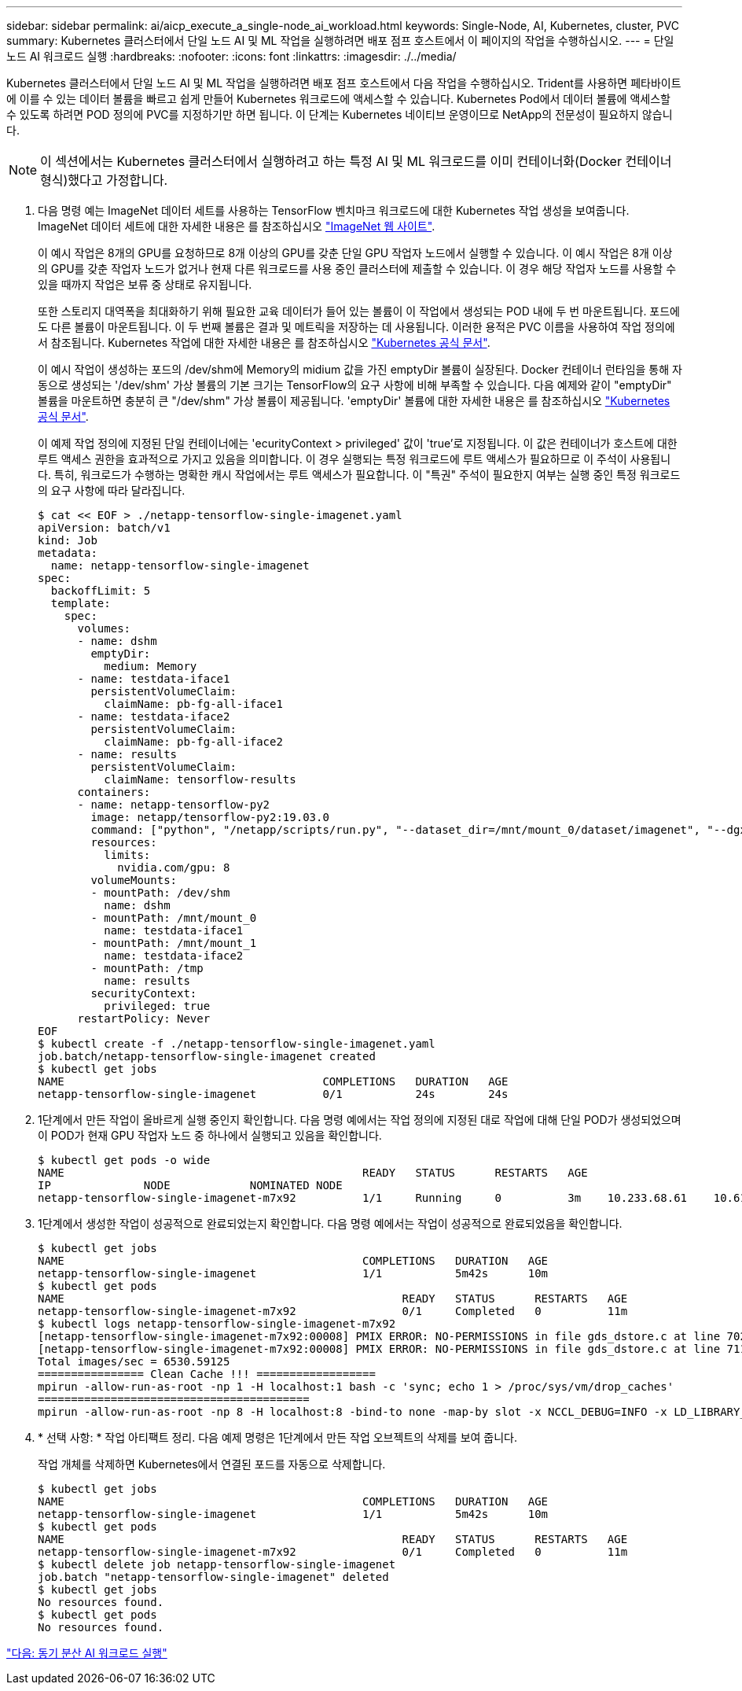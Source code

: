 ---
sidebar: sidebar 
permalink: ai/aicp_execute_a_single-node_ai_workload.html 
keywords: Single-Node, AI, Kubernetes, cluster, PVC 
summary: Kubernetes 클러스터에서 단일 노드 AI 및 ML 작업을 실행하려면 배포 점프 호스트에서 이 페이지의 작업을 수행하십시오. 
---
= 단일 노드 AI 워크로드 실행
:hardbreaks:
:nofooter: 
:icons: font
:linkattrs: 
:imagesdir: ./../media/


[role="lead"]
Kubernetes 클러스터에서 단일 노드 AI 및 ML 작업을 실행하려면 배포 점프 호스트에서 다음 작업을 수행하십시오. Trident를 사용하면 페타바이트에 이를 수 있는 데이터 볼륨을 빠르고 쉽게 만들어 Kubernetes 워크로드에 액세스할 수 있습니다. Kubernetes Pod에서 데이터 볼륨에 액세스할 수 있도록 하려면 POD 정의에 PVC를 지정하기만 하면 됩니다. 이 단계는 Kubernetes 네이티브 운영이므로 NetApp의 전문성이 필요하지 않습니다.


NOTE: 이 섹션에서는 Kubernetes 클러스터에서 실행하려고 하는 특정 AI 및 ML 워크로드를 이미 컨테이너화(Docker 컨테이너 형식)했다고 가정합니다.

. 다음 명령 예는 ImageNet 데이터 세트를 사용하는 TensorFlow 벤치마크 워크로드에 대한 Kubernetes 작업 생성을 보여줍니다. ImageNet 데이터 세트에 대한 자세한 내용은 를 참조하십시오 http://www.image-net.org["ImageNet 웹 사이트"^].
+
이 예시 작업은 8개의 GPU를 요청하므로 8개 이상의 GPU를 갖춘 단일 GPU 작업자 노드에서 실행할 수 있습니다. 이 예시 작업은 8개 이상의 GPU를 갖춘 작업자 노드가 없거나 현재 다른 워크로드를 사용 중인 클러스터에 제출할 수 있습니다. 이 경우 해당 작업자 노드를 사용할 수 있을 때까지 작업은 보류 중 상태로 유지됩니다.

+
또한 스토리지 대역폭을 최대화하기 위해 필요한 교육 데이터가 들어 있는 볼륨이 이 작업에서 생성되는 POD 내에 두 번 마운트됩니다. 포드에도 다른 볼륨이 마운트됩니다. 이 두 번째 볼륨은 결과 및 메트릭을 저장하는 데 사용됩니다. 이러한 용적은 PVC 이름을 사용하여 작업 정의에서 참조됩니다. Kubernetes 작업에 대한 자세한 내용은 를 참조하십시오 https://kubernetes.io/docs/concepts/workloads/controllers/jobs-run-to-completion/["Kubernetes 공식 문서"^].

+
이 예시 작업이 생성하는 포드의 /dev/shm에 Memory의 midium 값을 가진 emptyDir 볼륨이 실장된다. Docker 컨테이너 런타임을 통해 자동으로 생성되는 '/dev/shm' 가상 볼륨의 기본 크기는 TensorFlow의 요구 사항에 비해 부족할 수 있습니다. 다음 예제와 같이 "emptyDir" 볼륨을 마운트하면 충분히 큰 "/dev/shm" 가상 볼륨이 제공됩니다. 'emptyDir' 볼륨에 대한 자세한 내용은 를 참조하십시오 https://kubernetes.io/docs/concepts/storage/volumes/["Kubernetes 공식 문서"^].

+
이 예제 작업 정의에 지정된 단일 컨테이너에는 'ecurityContext > privileged' 값이 'true'로 지정됩니다. 이 값은 컨테이너가 호스트에 대한 루트 액세스 권한을 효과적으로 가지고 있음을 의미합니다. 이 경우 실행되는 특정 워크로드에 루트 액세스가 필요하므로 이 주석이 사용됩니다. 특히, 워크로드가 수행하는 명확한 캐시 작업에서는 루트 액세스가 필요합니다. 이 "특권" 주석이 필요한지 여부는 실행 중인 특정 워크로드의 요구 사항에 따라 달라집니다.

+
....
$ cat << EOF > ./netapp-tensorflow-single-imagenet.yaml
apiVersion: batch/v1
kind: Job
metadata:
  name: netapp-tensorflow-single-imagenet
spec:
  backoffLimit: 5
  template:
    spec:
      volumes:
      - name: dshm
        emptyDir:
          medium: Memory
      - name: testdata-iface1
        persistentVolumeClaim:
          claimName: pb-fg-all-iface1
      - name: testdata-iface2
        persistentVolumeClaim:
          claimName: pb-fg-all-iface2
      - name: results
        persistentVolumeClaim:
          claimName: tensorflow-results
      containers:
      - name: netapp-tensorflow-py2
        image: netapp/tensorflow-py2:19.03.0
        command: ["python", "/netapp/scripts/run.py", "--dataset_dir=/mnt/mount_0/dataset/imagenet", "--dgx_version=dgx1", "--num_devices=8"]
        resources:
          limits:
            nvidia.com/gpu: 8
        volumeMounts:
        - mountPath: /dev/shm
          name: dshm
        - mountPath: /mnt/mount_0
          name: testdata-iface1
        - mountPath: /mnt/mount_1
          name: testdata-iface2
        - mountPath: /tmp
          name: results
        securityContext:
          privileged: true
      restartPolicy: Never
EOF
$ kubectl create -f ./netapp-tensorflow-single-imagenet.yaml
job.batch/netapp-tensorflow-single-imagenet created
$ kubectl get jobs
NAME                                       COMPLETIONS   DURATION   AGE
netapp-tensorflow-single-imagenet          0/1           24s        24s
....
. 1단계에서 만든 작업이 올바르게 실행 중인지 확인합니다. 다음 명령 예에서는 작업 정의에 지정된 대로 작업에 대해 단일 POD가 생성되었으며 이 POD가 현재 GPU 작업자 노드 중 하나에서 실행되고 있음을 확인합니다.
+
....
$ kubectl get pods -o wide
NAME                                             READY   STATUS      RESTARTS   AGE
IP              NODE            NOMINATED NODE
netapp-tensorflow-single-imagenet-m7x92          1/1     Running     0          3m    10.233.68.61    10.61.218.154   <none>
....
. 1단계에서 생성한 작업이 성공적으로 완료되었는지 확인합니다. 다음 명령 예에서는 작업이 성공적으로 완료되었음을 확인합니다.
+
....
$ kubectl get jobs
NAME                                             COMPLETIONS   DURATION   AGE
netapp-tensorflow-single-imagenet                1/1           5m42s      10m
$ kubectl get pods
NAME                                                   READY   STATUS      RESTARTS   AGE
netapp-tensorflow-single-imagenet-m7x92                0/1     Completed   0          11m
$ kubectl logs netapp-tensorflow-single-imagenet-m7x92
[netapp-tensorflow-single-imagenet-m7x92:00008] PMIX ERROR: NO-PERMISSIONS in file gds_dstore.c at line 702
[netapp-tensorflow-single-imagenet-m7x92:00008] PMIX ERROR: NO-PERMISSIONS in file gds_dstore.c at line 711
Total images/sec = 6530.59125
================ Clean Cache !!! ==================
mpirun -allow-run-as-root -np 1 -H localhost:1 bash -c 'sync; echo 1 > /proc/sys/vm/drop_caches'
=========================================
mpirun -allow-run-as-root -np 8 -H localhost:8 -bind-to none -map-by slot -x NCCL_DEBUG=INFO -x LD_LIBRARY_PATH -x PATH python /netapp/tensorflow/benchmarks_190205/scripts/tf_cnn_benchmarks/tf_cnn_benchmarks.py --model=resnet50 --batch_size=256 --device=gpu --force_gpu_compatible=True --num_intra_threads=1 --num_inter_threads=48 --variable_update=horovod --batch_group_size=20 --num_batches=500 --nodistortions --num_gpus=1 --data_format=NCHW --use_fp16=True --use_tf_layers=False --data_name=imagenet --use_datasets=True --data_dir=/mnt/mount_0/dataset/imagenet --datasets_parallel_interleave_cycle_length=10 --datasets_sloppy_parallel_interleave=False --num_mounts=2 --mount_prefix=/mnt/mount_%d --datasets_prefetch_buffer_size=2000 --datasets_use_prefetch=True --datasets_num_private_threads=4 --horovod_device=gpu > /tmp/20190814_105450_tensorflow_horovod_rdma_resnet50_gpu_8_256_b500_imagenet_nodistort_fp16_r10_m2_nockpt.txt 2>&1
....
. * 선택 사항: * 작업 아티팩트 정리. 다음 예제 명령은 1단계에서 만든 작업 오브젝트의 삭제를 보여 줍니다.
+
작업 개체를 삭제하면 Kubernetes에서 연결된 포드를 자동으로 삭제합니다.

+
....
$ kubectl get jobs
NAME                                             COMPLETIONS   DURATION   AGE
netapp-tensorflow-single-imagenet                1/1           5m42s      10m
$ kubectl get pods
NAME                                                   READY   STATUS      RESTARTS   AGE
netapp-tensorflow-single-imagenet-m7x92                0/1     Completed   0          11m
$ kubectl delete job netapp-tensorflow-single-imagenet
job.batch "netapp-tensorflow-single-imagenet" deleted
$ kubectl get jobs
No resources found.
$ kubectl get pods
No resources found.
....


link:aicp_execute_a_synchronous_distributed_ai_workload.html["다음: 동기 분산 AI 워크로드 실행"]
